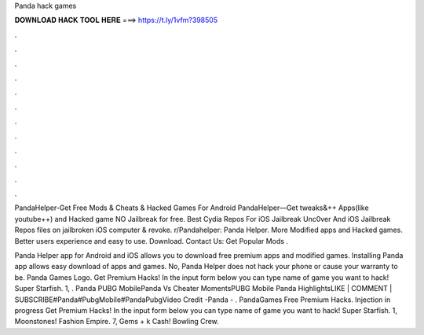 Panda hack games



𝐃𝐎𝐖𝐍𝐋𝐎𝐀𝐃 𝐇𝐀𝐂𝐊 𝐓𝐎𝐎𝐋 𝐇𝐄𝐑𝐄 ===> https://t.ly/1vfm?398505



.



.



.



.



.



.



.



.



.



.



.



.

PandaHelper-Get Free Mods & Cheats & Hacked Games For Android PandaHelper—Get tweaks&++ Apps(like youtube++) and Hacked game NO Jailbreak for free. Best Cydia Repos For iOS Jailbreak Unc0ver And iOS Jailbreak Repos  files on jailbroken iOS  computer & revoke. r/Pandahelper: Panda Helper. More Modified apps and Hacked games. Better users experience and easy to use. Download. Contact Us: Get Popular Mods .

Panda Helper app for Android and iOS allows you to download free premium apps and modified games. Installing Panda app allows easy download of apps and games. No, Panda Helper does not hack your phone or cause your warranty to be. Panda Games Logo. Get Premium Hacks! In the input form below you can type name of game you want to hack! Super Starfish. 1, . Panda PUBG MobilePanda Vs Cheater MomentsPUBG Mobile Panda HighlightsLIKE | COMMENT | SUBSCRIBE#Panda#PubgMobile#PandaPubgVideo Credit -Panda - . PandaGames Free Premium Hacks. Injection in progress Get Premium Hacks! In the input form below you can type name of game you want to hack! Super Starfish. 1, Moonstones! Fashion Empire. 7, Gems + k Cash! Bowling Crew.
